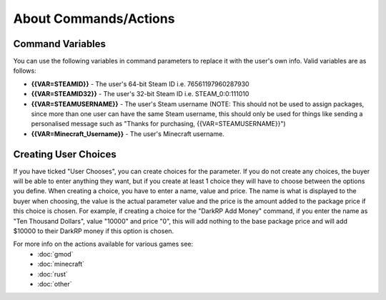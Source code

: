 About Commands/Actions
============================

Command Variables
--------------------------
You can use the following variables in command parameters to replace it with the user's own info. Valid variables are as follows:

* **{{VAR=STEAMID}}** - The user's 64-bit Steam ID i.e. 76561197960287930

* **{{VAR=STEAMID32}}** - The user's 32-bit Steam ID i.e. STEAM_0:0:111010

* **{{VAR=STEAMUSERNAME}}** - The user's Steam username (NOTE: This should not be used to assign packages, since more than one user can have the same Steam username, this should only be used for things like sending a personalised message such as "Thanks for purchasing, {{VAR=STEAMUSERNAME}}")

* **{{VAR=Minecraft_Username}}** - The user's Minecraft username.

Creating User Choices
---------------------------
If you have ticked "User Chooses", you can create choices for the parameter. If you do not create any choices, the buyer will be able to enter anything they want, but if you create at least 1 choice they will have to choose between the options you define. When creating a choice, you have to enter a name, value and price. The name is what is displayed to the buyer when choosing, the value is the actual parameter value and the price is the amount added to the package price if this choice is chosen. For example, if creating a choice for the "DarkRP Add Money" command, if you enter the name as "Ten Thousand Dollars", value "10000" and price "0", this will add nothing to the base package price and will add $10000 to their DarkRP money if this option is chosen.

For more info on the actions available for various games see:
    * :doc:`gmod`
    * :doc:`minecraft`
    * :doc:`rust`
    * :doc:`other`
